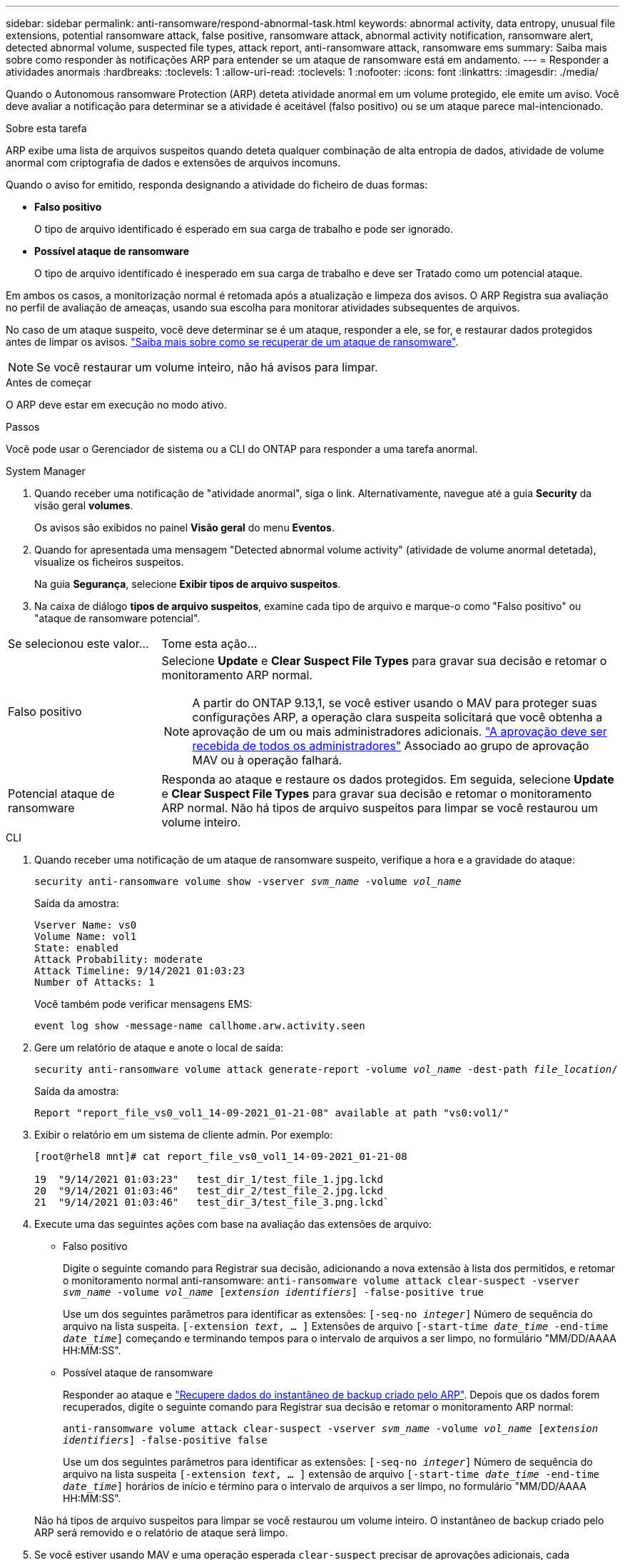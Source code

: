 ---
sidebar: sidebar 
permalink: anti-ransomware/respond-abnormal-task.html 
keywords: abnormal activity, data entropy, unusual file extensions, potential ransomware attack, false positive, ransomware attack, abnormal activity notification, ransomware alert, detected abnormal volume, suspected file types, attack report, anti-ransomware attack, ransomware ems 
summary: Saiba mais sobre como responder às notificações ARP para entender se um ataque de ransomware está em andamento. 
---
= Responder a atividades anormais
:hardbreaks:
:toclevels: 1
:allow-uri-read: 
:toclevels: 1
:nofooter: 
:icons: font
:linkattrs: 
:imagesdir: ./media/


[role="lead"]
Quando o Autonomous ransomware Protection (ARP) deteta atividade anormal em um volume protegido, ele emite um aviso. Você deve avaliar a notificação para determinar se a atividade é aceitável (falso positivo) ou se um ataque parece mal-intencionado.

.Sobre esta tarefa
ARP exibe uma lista de arquivos suspeitos quando deteta qualquer combinação de alta entropia de dados, atividade de volume anormal com criptografia de dados e extensões de arquivos incomuns.

Quando o aviso for emitido, responda designando a atividade do ficheiro de duas formas:

* **Falso positivo**
+
O tipo de arquivo identificado é esperado em sua carga de trabalho e pode ser ignorado.

* **Possível ataque de ransomware**
+
O tipo de arquivo identificado é inesperado em sua carga de trabalho e deve ser Tratado como um potencial ataque.



Em ambos os casos, a monitorização normal é retomada após a atualização e limpeza dos avisos. O ARP Registra sua avaliação no perfil de avaliação de ameaças, usando sua escolha para monitorar atividades subsequentes de arquivos.

No caso de um ataque suspeito, você deve determinar se é um ataque, responder a ele, se for, e restaurar dados protegidos antes de limpar os avisos. link:index.html#how-to-recover-data-in-ontap-after-a-ransomware-attack["Saiba mais sobre como se recuperar de um ataque de ransomware"].


NOTE: Se você restaurar um volume inteiro, não há avisos para limpar.

.Antes de começar
O ARP deve estar em execução no modo ativo.

.Passos
Você pode usar o Gerenciador de sistema ou a CLI do ONTAP para responder a uma tarefa anormal.

[role="tabbed-block"]
====
.System Manager
--
. Quando receber uma notificação de "atividade anormal", siga o link. Alternativamente, navegue até a guia *Security* da visão geral *volumes*.
+
Os avisos são exibidos no painel *Visão geral* do menu *Eventos*.

. Quando for apresentada uma mensagem "Detected abnormal volume activity" (atividade de volume anormal detetada), visualize os ficheiros suspeitos.
+
Na guia *Segurança*, selecione *Exibir tipos de arquivo suspeitos*.

. Na caixa de diálogo *tipos de arquivo suspeitos*, examine cada tipo de arquivo e marque-o como "Falso positivo" ou "ataque de ransomware potencial".


[cols="25,75"]
|===


| Se selecionou este valor... | Tome esta ação... 


| Falso positivo  a| 
Selecione *Update* e *Clear Suspect File Types* para gravar sua decisão e retomar o monitoramento ARP normal.


NOTE: A partir do ONTAP 9.13,1, se você estiver usando o MAV para proteger suas configurações ARP, a operação clara suspeita solicitará que você obtenha a aprovação de um ou mais administradores adicionais. link:../multi-admin-verify/request-operation-task.html["A aprovação deve ser recebida de todos os administradores"] Associado ao grupo de aprovação MAV ou à operação falhará.



| Potencial ataque de ransomware | Responda ao ataque e restaure os dados protegidos. Em seguida, selecione *Update* e *Clear Suspect File Types* para gravar sua decisão e retomar o monitoramento ARP normal. Não há tipos de arquivo suspeitos para limpar se você restaurou um volume inteiro. 
|===
--
.CLI
--
. Quando receber uma notificação de um ataque de ransomware suspeito, verifique a hora e a gravidade do ataque:
+
`security anti-ransomware volume show -vserver _svm_name_ -volume _vol_name_`

+
Saída da amostra:

+
....
Vserver Name: vs0
Volume Name: vol1
State: enabled
Attack Probability: moderate
Attack Timeline: 9/14/2021 01:03:23
Number of Attacks: 1
....
+
Você também pode verificar mensagens EMS:

+
`event log show -message-name callhome.arw.activity.seen`

. Gere um relatório de ataque e anote o local de saída:
+
`security anti-ransomware volume attack generate-report -volume _vol_name_ -dest-path _file_location_/`

+
Saída da amostra:

+
`Report "report_file_vs0_vol1_14-09-2021_01-21-08" available at path "vs0:vol1/"`

. Exibir o relatório em um sistema de cliente admin. Por exemplo:
+
....
[root@rhel8 mnt]# cat report_file_vs0_vol1_14-09-2021_01-21-08

19  "9/14/2021 01:03:23"   test_dir_1/test_file_1.jpg.lckd
20  "9/14/2021 01:03:46"   test_dir_2/test_file_2.jpg.lckd
21  "9/14/2021 01:03:46"   test_dir_3/test_file_3.png.lckd`
....
. Execute uma das seguintes ações com base na avaliação das extensões de arquivo:
+
** Falso positivo
+
Digite o seguinte comando para Registrar sua decisão, adicionando a nova extensão à lista dos permitidos, e retomar o monitoramento normal anti-ransomware:
`anti-ransomware volume attack clear-suspect -vserver _svm_name_ -volume _vol_name_ [_extension identifiers_] -false-positive true`

+
Use um dos seguintes parâmetros para identificar as extensões:
`[-seq-no _integer_]` Número de sequência do arquivo na lista suspeita.
`[-extension _text_, … ]` Extensões de arquivo
`[-start-time _date_time_ -end-time _date_time_]` começando e terminando tempos para o intervalo de arquivos a ser limpo, no formulário "MM/DD/AAAA HH:MM:SS".

** Possível ataque de ransomware
+
Responder ao ataque e link:../anti-ransomware/recover-data-task.html["Recupere dados do instantâneo de backup criado pelo ARP"]. Depois que os dados forem recuperados, digite o seguinte comando para Registrar sua decisão e retomar o monitoramento ARP normal:

+
`anti-ransomware volume attack clear-suspect -vserver _svm_name_ -volume _vol_name_ [_extension identifiers_] -false-positive false`

+
Use um dos seguintes parâmetros para identificar as extensões:
`[-seq-no _integer_]` Número de sequência do arquivo na lista suspeita
`[-extension _text_, … ]` extensão de arquivo
`[-start-time _date_time_ -end-time _date_time_]` horários de início e término para o intervalo de arquivos a ser limpo, no formulário "MM/DD/AAAA HH:MM:SS".

+
Não há tipos de arquivo suspeitos para limpar se você restaurou um volume inteiro. O instantâneo de backup criado pelo ARP será removido e o relatório de ataque será limpo.



. Se você estiver usando MAV e uma operação esperada `clear-suspect` precisar de aprovações adicionais, cada aprovador de grupo MAV deve:
+
.. Mostrar o pedido:
+
`security multi-admin-verify request show`

.. Aprovar a solicitação para retomar o monitoramento normal anti-ransomware:
+
`security multi-admin-verify request approve -index[_number returned from show request_]`

+
A resposta para o último aprovador do grupo indica que o volume foi modificado e um falso positivo é registrado.



. Se você estiver usando MAV e for um aprovador de grupo MAV, também poderá rejeitar uma solicitação clara e suspeita:
+
`security multi-admin-verify request veto -index[_number returned from show request_]`



--
====
.Mais informações
* link:https://kb.netapp.com/onprem%2Fontap%2Fda%2FNAS%2FUnderstanding_Autonomous_Ransomware_Protection_attacks_and_the_Autonomous_Ransomware_Protection_snapshot#["KB: Entendendo os ataques Autonomous ransomware Protection e o snapshot Autonomous ransomware Protection"^].

